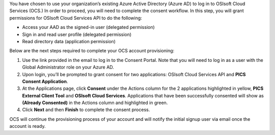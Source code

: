 You have chosen to use your organization’s existing Azure Active Directory (Azure AD) to log in to 
OSIsoft Cloud Services (OCS.) In order to proceed, you will need to complete the consent workflow. 
In this step, you will grant permissions for OSIsoft Cloud Services API to do the following: 

* Access your AAD as the signed-in user (delegated permission) 

* Sign in and read user profile (delegated permission) 

* Read directory data (application permission) 


Below are the next steps required to complete your OCS account provisioning: 

1. Use the link provided in the email to log in to the Consent Portal. Note that you will need to log in 
   as a user with the Global Administrator role on your Azure AD. 

2. Upon login, you’ll be prompted to grant consent for two applications: OSIsoft Cloud 
   Services API and **PICS Consent Application**.  

3. At the Applications page, click **Consent** under the Actions column for the 2 applications 
   highlighted in yellow, **PICS External Client Tool** and **OSIsoft Cloud Services**. Applications that 
   have been successfully consented will show as **(Already Consented)** in the Actions column and highlighted in green.  

4. Click **Next** and then **Finish** to complete the consent process. 

OCS will continue the provisioning process of your account and will notify the initial signup user 
via email once the account is ready. 

 
